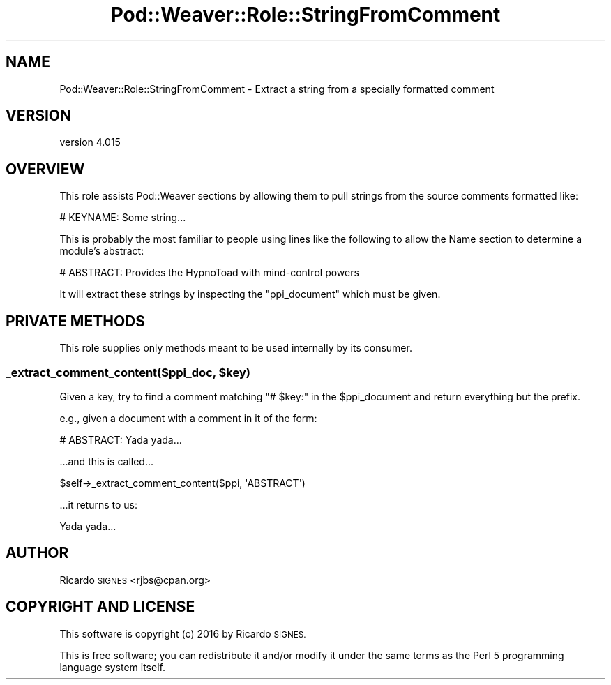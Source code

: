 .\" Automatically generated by Pod::Man 4.14 (Pod::Simple 3.40)
.\"
.\" Standard preamble:
.\" ========================================================================
.de Sp \" Vertical space (when we can't use .PP)
.if t .sp .5v
.if n .sp
..
.de Vb \" Begin verbatim text
.ft CW
.nf
.ne \\$1
..
.de Ve \" End verbatim text
.ft R
.fi
..
.\" Set up some character translations and predefined strings.  \*(-- will
.\" give an unbreakable dash, \*(PI will give pi, \*(L" will give a left
.\" double quote, and \*(R" will give a right double quote.  \*(C+ will
.\" give a nicer C++.  Capital omega is used to do unbreakable dashes and
.\" therefore won't be available.  \*(C` and \*(C' expand to `' in nroff,
.\" nothing in troff, for use with C<>.
.tr \(*W-
.ds C+ C\v'-.1v'\h'-1p'\s-2+\h'-1p'+\s0\v'.1v'\h'-1p'
.ie n \{\
.    ds -- \(*W-
.    ds PI pi
.    if (\n(.H=4u)&(1m=24u) .ds -- \(*W\h'-12u'\(*W\h'-12u'-\" diablo 10 pitch
.    if (\n(.H=4u)&(1m=20u) .ds -- \(*W\h'-12u'\(*W\h'-8u'-\"  diablo 12 pitch
.    ds L" ""
.    ds R" ""
.    ds C` ""
.    ds C' ""
'br\}
.el\{\
.    ds -- \|\(em\|
.    ds PI \(*p
.    ds L" ``
.    ds R" ''
.    ds C`
.    ds C'
'br\}
.\"
.\" Escape single quotes in literal strings from groff's Unicode transform.
.ie \n(.g .ds Aq \(aq
.el       .ds Aq '
.\"
.\" If the F register is >0, we'll generate index entries on stderr for
.\" titles (.TH), headers (.SH), subsections (.SS), items (.Ip), and index
.\" entries marked with X<> in POD.  Of course, you'll have to process the
.\" output yourself in some meaningful fashion.
.\"
.\" Avoid warning from groff about undefined register 'F'.
.de IX
..
.nr rF 0
.if \n(.g .if rF .nr rF 1
.if (\n(rF:(\n(.g==0)) \{\
.    if \nF \{\
.        de IX
.        tm Index:\\$1\t\\n%\t"\\$2"
..
.        if !\nF==2 \{\
.            nr % 0
.            nr F 2
.        \}
.    \}
.\}
.rr rF
.\" ========================================================================
.\"
.IX Title "Pod::Weaver::Role::StringFromComment 3"
.TH Pod::Weaver::Role::StringFromComment 3 "2016-10-15" "perl v5.32.0" "User Contributed Perl Documentation"
.\" For nroff, turn off justification.  Always turn off hyphenation; it makes
.\" way too many mistakes in technical documents.
.if n .ad l
.nh
.SH "NAME"
Pod::Weaver::Role::StringFromComment \- Extract a string from a specially formatted comment
.SH "VERSION"
.IX Header "VERSION"
version 4.015
.SH "OVERVIEW"
.IX Header "OVERVIEW"
This role assists Pod::Weaver sections by
allowing them to pull strings from the source comments formatted like:
.PP
.Vb 1
\&    # KEYNAME: Some string...
.Ve
.PP
This is probably the most familiar to people using lines like the following to
allow the Name section to determine a module's
abstract:
.PP
.Vb 1
\&    # ABSTRACT: Provides the HypnoToad with mind\-control powers
.Ve
.PP
It will extract these strings by inspecting the \f(CW\*(C`ppi_document\*(C'\fR which
must be given.
.SH "PRIVATE METHODS"
.IX Header "PRIVATE METHODS"
This role supplies only methods meant to be used internally by its consumer.
.ie n .SS "_extract_comment_content($ppi_doc, $key)"
.el .SS "_extract_comment_content($ppi_doc, \f(CW$key\fP)"
.IX Subsection "_extract_comment_content($ppi_doc, $key)"
Given a key, try to find a comment matching \f(CW\*(C`# $key:\*(C'\fR in the \f(CW$ppi_document\fR
and return everything but the prefix.
.PP
e.g., given a document with a comment in it of the form:
.PP
.Vb 1
\&    # ABSTRACT: Yada yada...
.Ve
.PP
\&...and this is called...
.PP
.Vb 1
\&    $self\->_extract_comment_content($ppi, \*(AqABSTRACT\*(Aq)
.Ve
.PP
\&...it returns to us:
.PP
.Vb 1
\&    Yada yada...
.Ve
.SH "AUTHOR"
.IX Header "AUTHOR"
Ricardo \s-1SIGNES\s0 <rjbs@cpan.org>
.SH "COPYRIGHT AND LICENSE"
.IX Header "COPYRIGHT AND LICENSE"
This software is copyright (c) 2016 by Ricardo \s-1SIGNES.\s0
.PP
This is free software; you can redistribute it and/or modify it under
the same terms as the Perl 5 programming language system itself.
